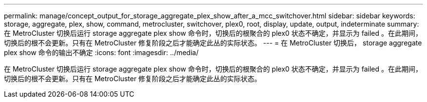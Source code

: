 ---
permalink: manage/concept_output_for_storage_aggregate_plex_show_after_a_mcc_switchover.html 
sidebar: sidebar 
keywords: storage, aggregate, plex, show, command, metrocluster, switchover, plex0, root, display, update, output, indeterminate 
summary: 在 MetroCluster 切换后运行 storage aggregate plex show 命令时，切换后的根聚合的 plex0 状态不确定，并显示为 failed 。在此期间，切换后的根不会更新。只有在 MetroCluster 修复阶段之后才能确定此丛的实际状态。 
---
= 在 MetroCluster 切换后， storage aggregate plex show 命令的输出不确定
:icons: font
:imagesdir: ../media/


[role="lead"]
在 MetroCluster 切换后运行 storage aggregate plex show 命令时，切换后的根聚合的 plex0 状态不确定，并显示为 failed 。在此期间，切换后的根不会更新。只有在 MetroCluster 修复阶段之后才能确定此丛的实际状态。
